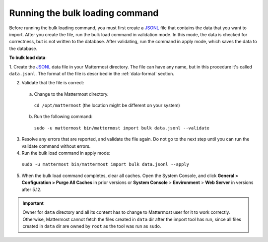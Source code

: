 .. _bulk-loading-data:

Running the bulk loading command
--------------------------------

Before running the bulk loading command, you must first create a `JSONL
<https://jsonlines.org>`__ file that contains the data that you want to import. After you create the file, run the bulk load command in validation mode. In this mode, the data is checked for correctness, but is not written to the database. After validating, run the command in apply mode, which saves the data to the database.

**To bulk load data**:

1. Create the `JSONL
<https://jsonlines.org>`__ data file in your Mattermost directory. The file can have any name, but in this procedure it's called ``data.jsonl``. The format of the file is described in the :ref:`data-format` section.

2. Validate that the file is correct:

  a. Change to the Mattermost directory.

    ``cd /opt/mattermost`` (the location might be different on your system)

  b. Run the following command:

    ``sudo -u mattermost bin/mattermost import bulk data.jsonl --validate``

3. Resolve any errors that are reported, and validate the file again. Do not go to the next step until you can run the validate command without errors.

4. Run the bulk load command in apply mode:

  ``sudo -u mattermost bin/mattermost import bulk data.jsonl --apply``

5. When the bulk load command completes, clear all caches. Open the System Console, and click **General > Configuration > Purge All Caches** in prior versions or **System Console** > **Environment** > **Web Server** in versions after 5.12.

.. important::
  Owner for ``data`` directory and all its content has to change to Mattermost user for it to work correctly. Otherwise, Mattermost cannot fetch the files created in ``data`` dir after the import tool has run, since all files created in ``data`` dir are owned by ``root`` as the tool was run as ``sudo``.
